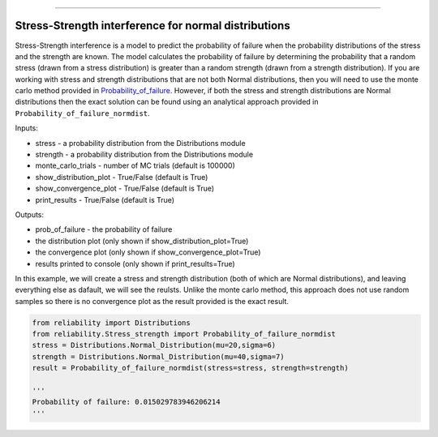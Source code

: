 .. image:: images/logo.png

-------------------------------------

Stress-Strength interference for normal distributions
'''''''''''''''''''''''''''''''''''''''''''''''''''''

Stress-Strength interference is a model to predict the probability of failure when the probability distributions of the stress and the strength are known. The model calculates the probability of failure by determining the probability that a random stress (drawn from a stress distribution) is greater than a random strength (drawn from a strength distribution). If you are working with stress and strength distributions that are not both Normal distributions, then you will need to use the monte carlo method provided in `Probability_of_failure <https://reliability.readthedocs.io/en/latest/Stress-Strength%20interference%20for%20any%20distributions.html>`_. However, if both the stress and strength distributions are Normal distributions then the exact solution can be found using an analytical approach provided in ``Probability_of_failure_normdist``.

Inputs:

-   stress - a probability distribution from the Distributions module
-   strength - a probability distribution from the Distributions module
-   monte_carlo_trials - number of MC trials (default is 100000)
-   show_distribution_plot - True/False (default is True)
-   show_convergence_plot - True/False (default is True)
-   print_results - True/False (default is True)

Outputs:

-   prob_of_failure - the probability of failure
-   the distribution plot (only shown if show_distribution_plot=True)
-   the convergence plot (only shown if show_convergence_plot=True)
-   results printed to console (only shown if print_results=True)

In this example, we will create a stress and strength distribution (both of which are Normal distributions), and leaving everything else as dafault, we will see the reulsts. Unlike the monte carlo method, this approach does not use random samples so there is no convergence plot as the result provided is the exact result.

.. code:: python

    from reliability import Distributions
    from reliability.Stress_strength import Probability_of_failure_normdist
    stress = Distributions.Normal_Distribution(mu=20,sigma=6)
    strength = Distributions.Normal_Distribution(mu=40,sigma=7)
    result = Probability_of_failure_normdist(stress=stress, strength=strength)
    
    '''
    Probability of failure: 0.015029783946206214
    '''

.. image:: images/stress_strength_normdist.png
